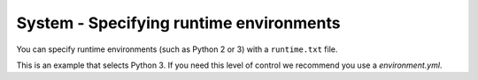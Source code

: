 System - Specifying runtime environments
----------------------------------------

You can specify runtime environments (such as Python 2 or 3) with a
``runtime.txt`` file.

This is an example that selects Python 3.
If you need this level of control we recommend you use a `environment.yml`.
